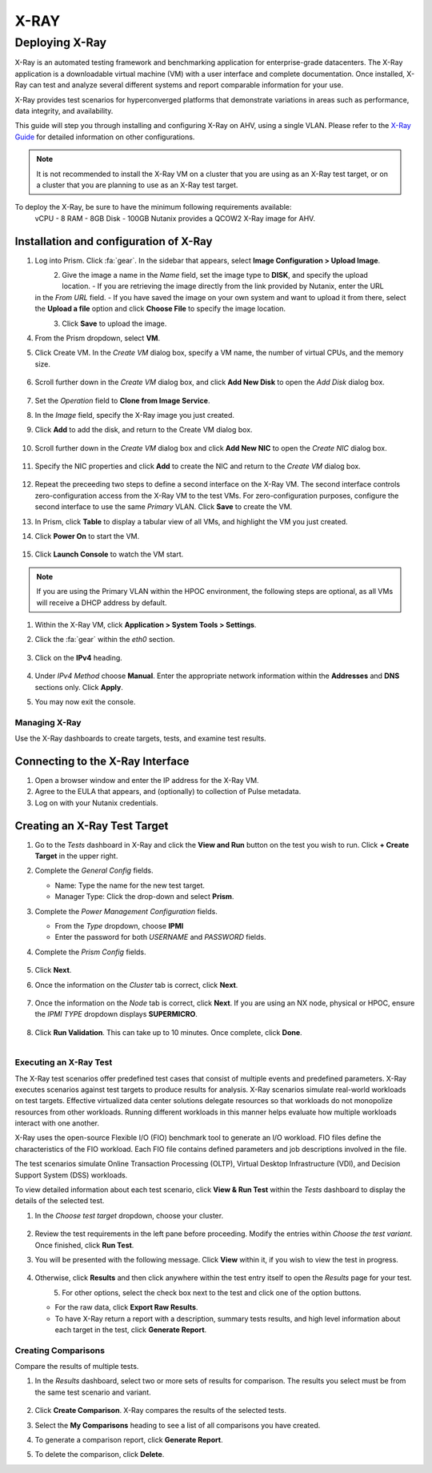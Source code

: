 .. _xray:

-----
X-RAY
-----

Deploying X-Ray
...............

X-Ray is an automated testing framework and benchmarking application for enterprise-grade datacenters. The X-Ray application is a downloadable virtual machine (VM) with a user interface and complete documentation. Once installed, X-Ray can test and analyze several different systems and report comparable information for your use.

X-Ray provides test scenarios for hyperconverged platforms that demonstrate variations in areas such as performance, data integrity, and availability.

This guide will step you through installing and configuring X-Ray on AHV, using a single VLAN. Please refer to the `X-Ray Guide <https://portal.nutanix.com/page/documents/details/?targetId=X-Ray-Guide-v3_8%3AX-Ray-Guide-v3_8>`_ for detailed information on other configurations.



.. note::

   It is not recommended to install the X-Ray VM on a cluster that you are using as an X-Ray test target, or on a cluster that you are planning to use as an X-Ray test target.

To deploy the X-Ray, be sure to have the minimum following requirements available:
   vCPU  - 8
   RAM   - 8GB
   Disk  - 100GB
   Nutanix provides a QCOW2 X-Ray image for AHV.

Installation and configuration of X-Ray
=======================================

#. Log into Prism. Click :fa:`gear`. In the sidebar that appears, select **Image Configuration > Upload Image**.

   .. figure:: images/1.png
       :align: left

   .. figure:: images/2.png
       :align: right

#. Give the image a name in the *Name* field, set the image type to **DISK**, and specify the upload location.
   - If you are retrieving the image directly from the link provided by Nutanix, enter the URL in the *From URL* field.
   - If you have saved the image on your own system and want to upload it from there, select the **Upload a file** option and click **Choose File** to specify the image location.

   .. figure:: images/3a.png
       :align: left

   .. figure:: images/3b.png
       :align: right

#. Click **Save** to upload the image.

#. From the Prism dropdown, select **VM**.

#. Click Create VM. In the *Create VM* dialog box, specify a VM name, the number of virtual CPUs, and the memory size.

   .. figure:: images/4.png

#. Scroll further down in the *Create VM* dialog box, and click **Add New Disk** to open the *Add Disk* dialog box.

   .. figure:: images/5.png

#. Set the *Operation* field to **Clone from Image Service**.

#. In the *Image* field, specify the X-Ray image you just created.

#. Click **Add** to add the disk, and return to the Create VM dialog box.

   .. figure:: images/6.png

#. Scroll further down in the *Create VM* dialog box and click **Add New NIC** to open the *Create NIC* dialog box.

   .. figure:: images/7.png

#. Specify the NIC properties and click **Add** to create the NIC and return to the *Create VM* dialog box.

   .. figure:: images/8.png

#. Repeat the preceeding two steps to define a second interface on the X-Ray VM. The second interface controls zero-configuration access from the X-Ray VM to the test VMs. For zero-configuration purposes, configure the second interface to use the same *Primary* VLAN. Click **Save** to create the VM.

#. In Prism, click **Table** to display a tabular view of all VMs, and highlight the VM you just created.

#. Click **Power On** to start the VM.

   .. figure:: images/9.png

#. Click **Launch Console** to watch the VM start.

.. note::

   If you are using the Primary VLAN within the HPOC environment, the following steps are optional, as all VMs will receive a DHCP address by default.

#. Within the X-Ray VM, click **Application > System Tools > Settings**.

#. Click the :fa:`gear` within the *eth0* section.

   .. figure:: images/10.png

#. Click on the **IPv4** heading.

   .. figure:: images/11.png

#. Under *IPv4 Method* choose **Manual**. Enter the appropriate network information within the **Addresses** and **DNS** sections only. Click **Apply**.

#. You may now exit the console.

Managing X-Ray
+++++++++++++++

Use the X-Ray dashboards to create targets, tests, and examine test results.

Connecting to the X-Ray Interface
=================================

#. Open a browser window and enter the IP address for the X-Ray VM.

#. Agree to the EULA that appears, and (optionally) to collection of Pulse metadata.

#. Log on with your Nutanix credentials.

Creating an X-Ray Test Target
=============================

#. Go to the *Tests* dashboard in X-Ray and click the **View and Run** button on the test you wish to run. Click **+ Create Target** in the upper right.

#. Complete the *General Config* fields.

   - Name: Type the name for the new test target.
   - Manager Type: Click the drop-down and select **Prism**.

#. Complete the *Power Management Configuration* fields.

   - From the *Type* dropdown, choose **IPMI**
   - Enter the password for both *USERNAME* and *PASSWORD* fields.

#. Complete the *Prism Config* fields.

   .. figure:: images/12.png

#. Click **Next**.

#. Once the information on the *Cluster* tab is correct, click **Next**.

   .. figure:: images/13.png

#. Once the information on the *Node* tab is correct, click **Next**. If you are using an NX node, physical or HPOC, ensure the *IPMI TYPE* dropdown displays **SUPERMICRO**.

   .. figure:: images/14.png

#. Click **Run Validation**. This can take up to 10 minutes. Once complete, click **Done**.

   .. figure:: images/15.png
       :align: left

   .. figure:: images/16.png
       :align: right

Executing an X-Ray Test
+++++++++++++++++++++++

The X-Ray test scenarios offer predefined test cases that consist of multiple events and predefined parameters. X-Ray executes scenarios against test targets to produce results for analysis. X-Ray scenarios simulate real-world workloads on test targets. Effective virtualized data center solutions delegate resources so that workloads do not monopolize resources from other workloads. Running different workloads in this manner helps evaluate how multiple workloads interact with one another.

X-Ray uses the open-source Flexible I/O (FIO) benchmark tool to generate an I/O workload. FIO files define the characteristics of the FIO workload. Each FIO file contains defined parameters and job descriptions involved in the file.

The test scenarios simulate Online Transaction Processing (OLTP), Virtual Desktop Infrastructure (VDI), and Decision Support System (DSS) workloads.

To view detailed information about each test scenario, click **View & Run Test** within the *Tests* dashboard to display the details of the selected test.

#. In the *Choose test target* dropdown, choose your cluster.

   .. figure:: images/17.png

#. Review the test requirements in the left pane before proceeding. Modify the entries within *Choose the test variant*. Once finished, click **Run Test**.

#. You will be presented with the following message. Click **View** within it, if you wish to view the test in progress.

   .. figure:: images/18.png

#. Otherwise, click **Results** and then click anywhere within the test entry itself to open the *Results* page for your test.

   .. figure:: images/20.png
       :align: left

   .. figure:: images/19.png
       :align: right

#. For other options, select the check box next to the test and click one of the option buttons.

   - For the raw data, click **Export Raw Results**.
   - To have X-Ray return a report with a description, summary tests results, and high level information about each target in the test, click **Generate Report**.

   .. figure:: images/21.png


Creating Comparisons
++++++++++++++++++++

Compare the results of multiple tests.

#. In the *Results* dashboard, select two or more sets of results for comparison. The results you select must be from the same test scenario and variant.

   .. figure:: images/22.png

#. Click **Create Comparison**. X-Ray compares the results of the selected tests.

#. Select the **My Comparisons** heading to see a list of all comparisons you have created.

#. To generate a comparison report, click **Generate Report**.

#. To delete the comparison, click **Delete**.
